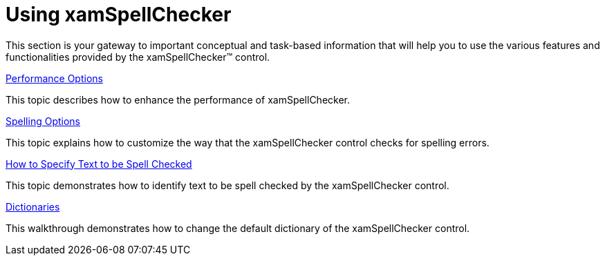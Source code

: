 ﻿////

|metadata|
{
    "name": "xamspellchecker-using-xamspellchecker",
    "controlName": ["xamSpellChecker"],
    "tags": [],
    "guid": "{DEB9ECBE-7F7E-4463-A2D3-5A070AB9FF74}",  
    "buildFlags": [],
    "createdOn": "2016-05-25T18:21:59.1203759Z"
}
|metadata|
////

= Using xamSpellChecker

This section is your gateway to important conceptual and task-based information that will help you to use the various features and functionalities provided by the xamSpellChecker™ control.

link:xamspellchecker-performance-options.html[Performance Options]

This topic describes how to enhance the performance of xamSpellChecker.

link:xamspellchecker-spelling-options.html[Spelling Options]

This topic explains how to customize the way that the xamSpellChecker control checks for spelling errors.

link:xamspellchecker-how-to-specify-text-to-be-spell-checked.html[How to Specify Text to be Spell Checked]

This topic demonstrates how to identify text to be spell checked by the xamSpellChecker control.

link:xamspellchecker-dictionaries.html[Dictionaries]

This walkthrough demonstrates how to change the default dictionary of the xamSpellChecker control.